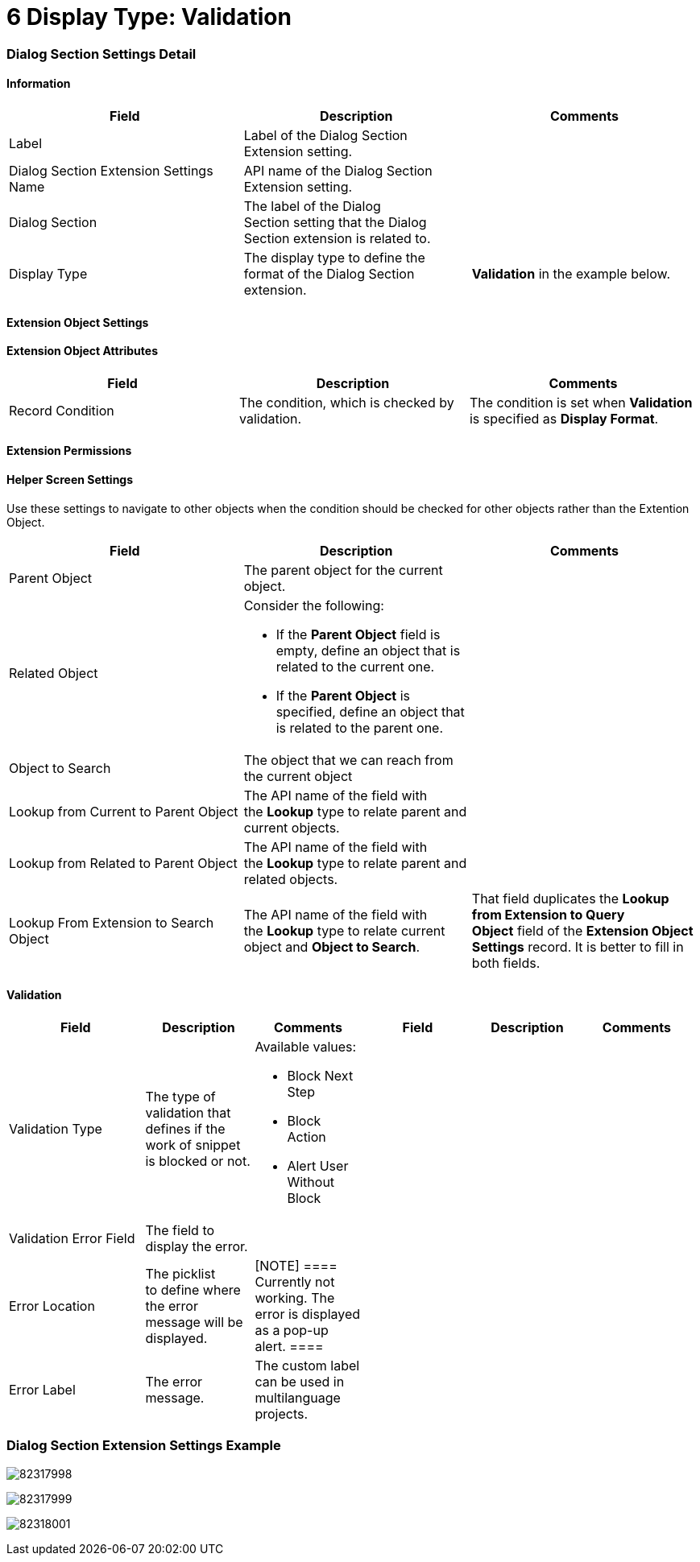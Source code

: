 = 6 Display Type: Validation

[[h2__496679911]]
=== Dialog Section Settings Detail

[[h3__2101430728]]
==== Information

[width="100%",cols="34%,33%,33%",]
|===
|*Field* |*Description* |*Comments*

|Label |Label of the Dialog Section Extension setting. |

|Dialog Section Extension Settings Name |API name of the Dialog Section
Extension setting. |

|Dialog Section |The label of the Dialog Section setting that the Dialog
Section extension is related to. |

|Display Type |The display type to define the format of the Dialog
Section extension. |*Validation* in the example below.
|===

[[h3__757279859]]
==== Extension Object Settings

[[h3__458530145]]
==== Extension Object Attributes

[cols=",,",]
|===
|*Field* |*Description* |*Comments*

|Record Condition |The condition, which is checked by validation. |The
condition is set when *Validation* is specified as *Display Format*.
|===

[[h3_11951697]]
==== Extension Permissions

[[h3_163172503]]
==== Helper Screen Settings

Use these settings to navigate to other objects when the condition
should be checked for other objects rather than the Extention Object.



[width="100%",cols="34%,33%,33%",]
|===
|*Field* |*Description* |*Comments*

|Parent Object |The parent object for the current object. |

|Related Object a|
Consider the following:

* If the *Parent Object* field is empty, define an object that is
related to the current one.
* If the *Parent Object* is specified, define an object that is related
to the parent one.

|

|Object to Search |The object that we can reach from the current object
|

|Lookup from Current to Parent Object |The API name of the field with
the *Lookup* type to relate parent and current objects. |

|Lookup from Related to Parent Object |The API name of the field with
the *Lookup* type to relate parent and related objects. |

|Lookup From Extension to Search Object |The API name of the field
with the *Lookup* type to relate current object and *Object to
Search*. |That field duplicates the *Lookup from Extension to Query
Object* field of the *Extension Object Settings* record. It is better to
fill in both fields.
|===

[[h3_2076452535]]
==== Validation

[width="99%",cols="20%,16%,16%,16%,16%,16%",]
|===
|*Field* |*Description* |*Comments* |*Field* |*Description* |*Comments*

|Validation Type |The type of validation that defines if the work of
snippet is blocked or not. a|
Available values: 

* Block Next Step
* Block Action
* Alert User Without Block

| | |

|Validation Error Field |The field to display the error. | | |
|

|Error Location |The picklist to define where the error message will
be displayed. |[NOTE] ==== Currently not working. The error is
displayed as a pop-up alert. ==== | | |

|Error Label |The error message. |The custom label can be used in
multilanguage projects. | | |
|===

[[h2_559000933]]
=== Dialog Section Extension Settings Example

image:82317998.png[]



image:82317999.png[]



image:82318001.png[]
